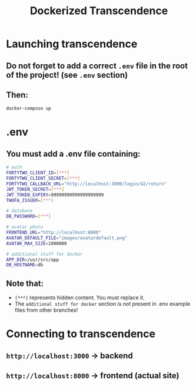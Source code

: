 #+title: Dockerized Transcendence

* Launching transcendence
** Do not forget to add a correct =.env= file in the root of the project! (see =.env= section)
** Then:
    #+BEGIN_SRC bash
docker-compose up
    #+END_SRC
* .env
** You must add a .env file containing:
  #+BEGIN_SRC bash
# auth
FORTYTWO_CLIENT_ID=[***]
FORTYTWO_CLIENT_SECRET=[***]
FORTYTWO_CALLBACK_URL="http://localhost:3000/login/42/return"
JWT_TOKEN_SECRET=[***]
JWT_TOKEN_EXPIRY=99999999999999999999
TWOFA_ISSUER=[***]

# database
DB_PASSWORD=[***]

# avatar photo
FRONTEND_URL="http://localhost:8000"
AVATAR_DEFAULT_FILE="images/avatardefault.png"
AVATAR_MAX_SIZE=1000000

# additional stuff for docker
APP_DIR=/usr/src/app
DB_HOSTNAME=db
  #+END_SRC
** Note that:
- =[***]= represents hidden content. You must replace it.
- The =additional stuff for docker= section is not present in .env example files from other branches!
* Connecting to transcendence
** =http://localhost:3000= -> backend
** =http://localhost:8000= -> frontend (actual site)
